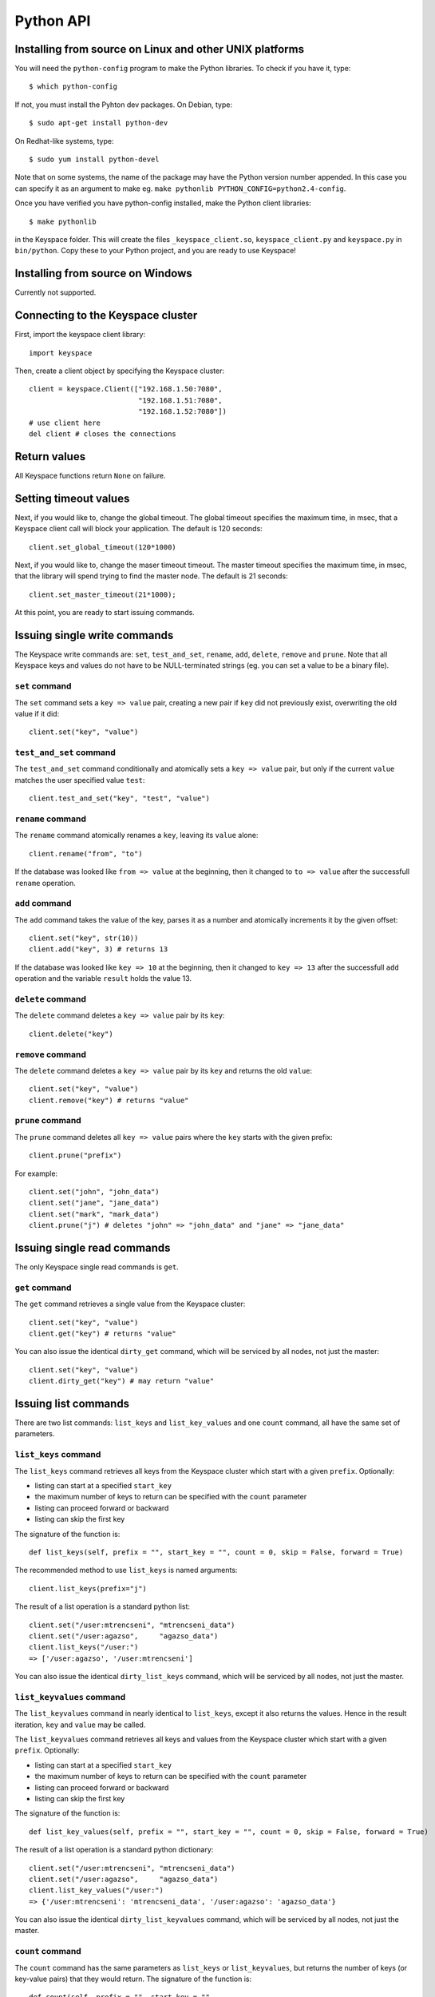 .. _python_api:


**********
Python API
**********

Installing from source on Linux and other UNIX platforms
========================================================

You will need the ``python-config`` program to make the Python libraries. To check if you have it, type::

  $ which python-config

If not, you must install the Pyhton dev packages. On Debian, type::

  $ sudo apt-get install python-dev

On Redhat-like systems, type::

  $ sudo yum install python-devel

Note that on some systems, the name of the package may have the Python version number appended. In this case you can specify it as an argument to make eg. ``make pythonlib PYTHON_CONFIG=python2.4-config``.

Once you have verified you have python-config installed, make the Python client libraries::

  $ make pythonlib

in the Keyspace folder. This will create the files ``_keyspace_client.so``, ``keyspace_client.py`` and ``keyspace.py`` in ``bin/python``. Copy these to your Python project, and you are ready to use Keyspace!

Installing from source on Windows
=================================

Currently not supported.

Connecting to the Keyspace cluster
==================================

First, import the keyspace client library::

  import keyspace

Then, create a client object by specifying the Keyspace cluster::

  client = keyspace.Client(["192.168.1.50:7080",
                            "192.168.1.51:7080",
                            "192.168.1.52:7080"])
  # use client here
  del client # closes the connections

Return values
=============

All Keyspace functions return ``None`` on failure.

Setting timeout values
======================

Next, if you would like to, change the global timeout. The global timeout specifies the maximum time, in msec, that a Keyspace client call will block your application. The default is 120 seconds::

  client.set_global_timeout(120*1000)

Next, if you would like to, change the maser timeout timeout. The master timeout specifies the maximum time, in msec, that the library will spend trying to find the master node. The default is 21 seconds::

  client.set_master_timeout(21*1000);

At this point, you are ready to start issuing commands.

Issuing single write commands
=============================

The Keyspace write commands are: ``set``, ``test_and_set``, ``rename``, ``add``, ``delete``, ``remove`` and ``prune``. Note that all Keyspace keys and values do not have to be NULL-terminated strings (eg. you can set a value to be a binary file).

``set`` command
---------------

The ``set`` command sets a ``key => value`` pair, creating a new pair if ``key`` did not previously exist, overwriting the old value if it did::

  client.set("key", "value")

``test_and_set`` command
------------------------

The ``test_and_set`` command conditionally and atomically sets a ``key => value`` pair, but only if the current ``value`` matches the user specified value ``test``::

  client.test_and_set("key", "test", "value")

``rename`` command
------------------

The ``rename`` command atomically renames a ``key``, leaving its ``value`` alone::

  client.rename("from", "to")

If the database was looked like ``from => value`` at the beginning, then it changed to ``to => value`` after the successfull ``rename`` operation.

``add`` command
---------------

The ``add`` command takes the value of the key, parses it as a number and atomically increments it by the given offset::

  client.set("key", str(10))
  client.add("key", 3) # returns 13

If the database was looked like ``key => 10`` at the beginning, then it changed to ``key => 13`` after the successfull ``add`` operation and the variable ``result`` holds the value 13.

``delete`` command
------------------

The ``delete`` command deletes a ``key => value`` pair by its ``key``::

  client.delete("key")

``remove`` command
------------------

The ``delete`` command deletes a ``key => value`` pair by its ``key`` and returns the old ``value``::

  client.set("key", "value")
  client.remove("key") # returns "value"

``prune`` command
-----------------

The ``prune`` command deletes all ``key => value`` pairs where the ``key`` starts with the given prefix::

  client.prune("prefix")

For example::

  client.set("john", "john_data")
  client.set("jane", "jane_data")
  client.set("mark", "mark_data")
  client.prune("j") # deletes "john" => "john_data" and "jane" => "jane_data"

Issuing single read commands
============================

The only Keyspace single read commands is ``get``.

``get`` command
---------------

The ``get`` command retrieves a single value from the Keyspace cluster::

  client.set("key", "value")
  client.get("key") # returns "value"

You can also issue the identical ``dirty_get`` command, which will be serviced by all nodes, not just the master::

  client.set("key", "value")
  client.dirty_get("key") # may return "value"

Issuing list commands
=====================

There are two list commands: ``list_keys`` and ``list_key_values`` and one ``count`` command, all have the same set of parameters.

``list_keys`` command
---------------------

The ``list_keys`` command retrieves all keys from the Keyspace cluster which start with a given ``prefix``. Optionally:

- listing can start at a specified ``start_key``
- the maximum number of keys to return can be specified with the ``count`` parameter
- listing can proceed forward or backward
- listing can skip the first key

The signature of the function is::

  def list_keys(self, prefix = "", start_key = "", count = 0, skip = False, forward = True)

The recommended method to use ``list_keys`` is named arguments::

  client.list_keys(prefix="j")

The result of a list operation is a standard python list::

  client.set("/user:mtrencseni", "mtrencseni_data")
  client.set("/user:agazso",     "agazso_data")
  client.list_keys("/user:")
  => ['/user:agazso', '/user:mtrencseni']

You can also issue the identical ``dirty_list_keys`` command, which will be serviced by all nodes, not just the master.

``list_keyvalues`` command
--------------------------

The ``list_keyvalues`` command in nearly identical to ``list_keys``, except it also returns the values. Hence in the result iteration, ``key`` and ``value`` may be called.

The ``list_keyvalues`` command retrieves all keys and values from the Keyspace cluster which start with a given ``prefix``. Optionally:

- listing can start at a specified ``start_key``
- the maximum number of keys to return can be specified with the ``count`` parameter
- listing can proceed forward or backward
- listing can skip the first key

The signature of the function is::

  def list_key_values(self, prefix = "", start_key = "", count = 0, skip = False, forward = True)

The result of a list operation is a standard python dictionary::

  client.set("/user:mtrencseni", "mtrencseni_data")
  client.set("/user:agazso",     "agazso_data")
  client.list_key_values("/user:")
  => {'/user:mtrencseni': 'mtrencseni_data', '/user:agazso': 'agazso_data'}

You can also issue the identical ``dirty_list_keyvalues`` command, which will be serviced by all nodes, not just the master.

``count`` command
-----------------

The ``count`` command has the same parameters as ``list_keys`` or ``list_keyvalues``, but returns the number of keys (or key-value pairs) that they would return. The signature of the function is::

  def count(self, prefix = "", start_key = "",
            count = 0, skip = False, forward = True)

  client.count(prefix="prefix")

You can also issue the identical ``dirty_count`` command, which will be serviced by all nodes, not just the master.

Issuing batched write commands
==============================

For maximum thruput performance, it is possible to issue many write commands together; this is called batched writing. It will be faster then issuing single write commands because

#. The Keyspace cluster will replicate them together
#. The client library will not wait for the previous' write commands response before send the next write command (saves rount-trip times).

In practice batched ``set`` can achieve 5-10x higher throughput than single ``set``.

To send batched write commands, first call ``begin()`` function, then issue the write commands, and finally call ``submit()``. The commands are sent on ``submit()``::

  client.begin()
  client.set("a1", "a1_value")
  client.set("a2", "a2_value")
  ...
  client.set("a99", "a99_value")
  client.submit() # commands are sent in batch

Issuing batched read commands
=============================

It is only possible to issue ``get`` read commands in a batched fashion. Since ``get`` commands are not replicated, only the round-trip time is saved. Nevertheless, batched ``get`` can achieve 3-5x higher throughput than single ``get``.

To send batched ``get`` commands, first call ``begin()`` function, then issue the ``get`` commands, and finally call ``submit()``. The commands are sent on ``submit()``. After the commands complete, the results are returned as a standard python dictionary ::

  client.set("/user:mtrencseni", "mtrencseni_data")
  client.set("/user:agazso",     "agazso_data")
  client.begin();
  client.get("/user:mtrencseni")
  client.get("/user:agazso")
  client.submit()

  # fetch result
  client.result.key_values()
  => {'/user:mtrencseni': 'mtrencseni_data', '/user:agazso': 'agazso_data'}

Understanding Keyspace status codes
===================================

Keyspace exposes a rich set of status codes through the client library. These are especially useful for batched operations. After issuing command(s), there are four types of status codes which give information about the state of the Keyspace cluster.

To print the constant name of the status, use::

  keyspace.str_status(status)

``transport_status`` code
-------------------------

``transport_status`` tells the application the portion of commands that were sent to the Keyspace cluster::

  KEYSPACE_SUCCESS: all commands were sent
  KEYSPACE_PARTIAL: only a portion of the commands
                    could be sent before a timeout occured
  KEYSPACE_FAILURE: no commands could be sent

To retrieve the ``transport_status``, use::

  status = client.result.transport_status()
  print(keyspace.str_status(status))

``connectivity_status`` code
----------------------------

``connectivity_status`` tells the application the network conditions between the client and the Keyspace cluster::

  KEYSPACE_SUCCESS:      the master could be found
  KEYSPACE_NOMASTER:     some nodes were reachable,
                         but there was no master or it went down
  KEYSPACE_NOCONNECTION: the entire grid was unreachable within timeouts

To retrieve the ``connectivity_status``, use::

  status = client.result.connectivity_status()
  print(keyspace.str_status(status))

``timeout_status`` code
----------------------------

``timeout_status`` tells the application what timeouts occured, if any::

  KEYSPACE_SUCCESS:        no timeout occured, everything went fine
  KEYSPACE_MASTER_TIMEOUT: a master could not be found
                           within the master timeout
  KEYSPACE_GLOBAL_TIMEOUT: the blocking client library call
                           returned because the global timeout
                           has expired

To retrieve the ``timeout_status``, use::

  status = client.result.timeout_status()
  print(keyspace.str_status(status))

``command_status`` code
-----------------------

``command_status`` is the actual return value of a command::

  KEYSPACE_SUCCESS:   command succeeded
  KEYSPACE_FAILED:    the command was executed, but
                      its return value was FAILED;
                      eg. can happen for test_and_set if the test value
                      does not match or for get if the key does not exist
  KEYSPACE_NOSERVICE: the command was not executed

When using single or batched commands, retrieve the ``command_status`` like::

  status = client.result.command_status()
  print(keyspace.str_status(status))

Note that during result operation ``command_status`` changes to reflect the status of each command.
